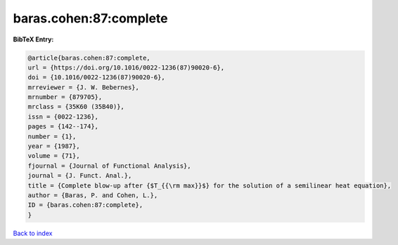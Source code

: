 baras.cohen:87:complete
=======================

.. :cite:t:`baras.cohen:87:complete`

.. bibliography:: ../../All.bib

**BibTeX Entry:**

.. code-block:: bibtex

   @article{baras.cohen:87:complete,
   url = {https://doi.org/10.1016/0022-1236(87)90020-6},
   doi = {10.1016/0022-1236(87)90020-6},
   mrreviewer = {J. W. Bebernes},
   mrnumber = {879705},
   mrclass = {35K60 (35B40)},
   issn = {0022-1236},
   pages = {142--174},
   number = {1},
   year = {1987},
   volume = {71},
   fjournal = {Journal of Functional Analysis},
   journal = {J. Funct. Anal.},
   title = {Complete blow-up after {$T_{{\rm max}}$} for the solution of a semilinear heat equation},
   author = {Baras, P. and Cohen, L.},
   ID = {baras.cohen:87:complete},
   }

`Back to index <../index>`_
